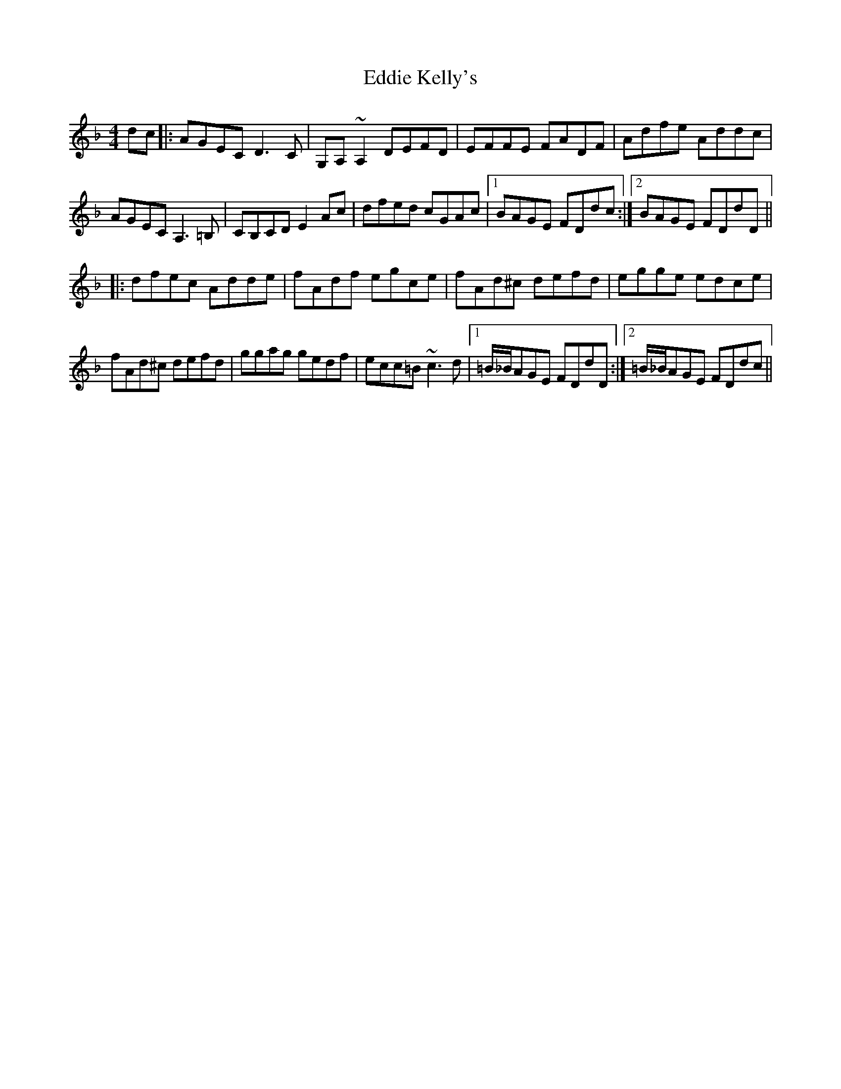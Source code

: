 X: 11503
T: Eddie Kelly's
R: reel
M: 4/4
K: Dminor
dc|:AGEC D3C|G,A,~A,2 DEFD|EFFE FADF|Adfe Addc|
AGEC A,3=B,|CB,CD E2Ac|dfed cGAc|1 BAGE FDdc:|2 BAGE FDdD||
|:dfec Adde|fAdf egce|fAd^c defd|egge edce|
fAd^c defd|ggag gedf|ecc=B ~c3d|1 =B/_B/AGE FDdD:|2 =B/_B/AGE FDdc||

